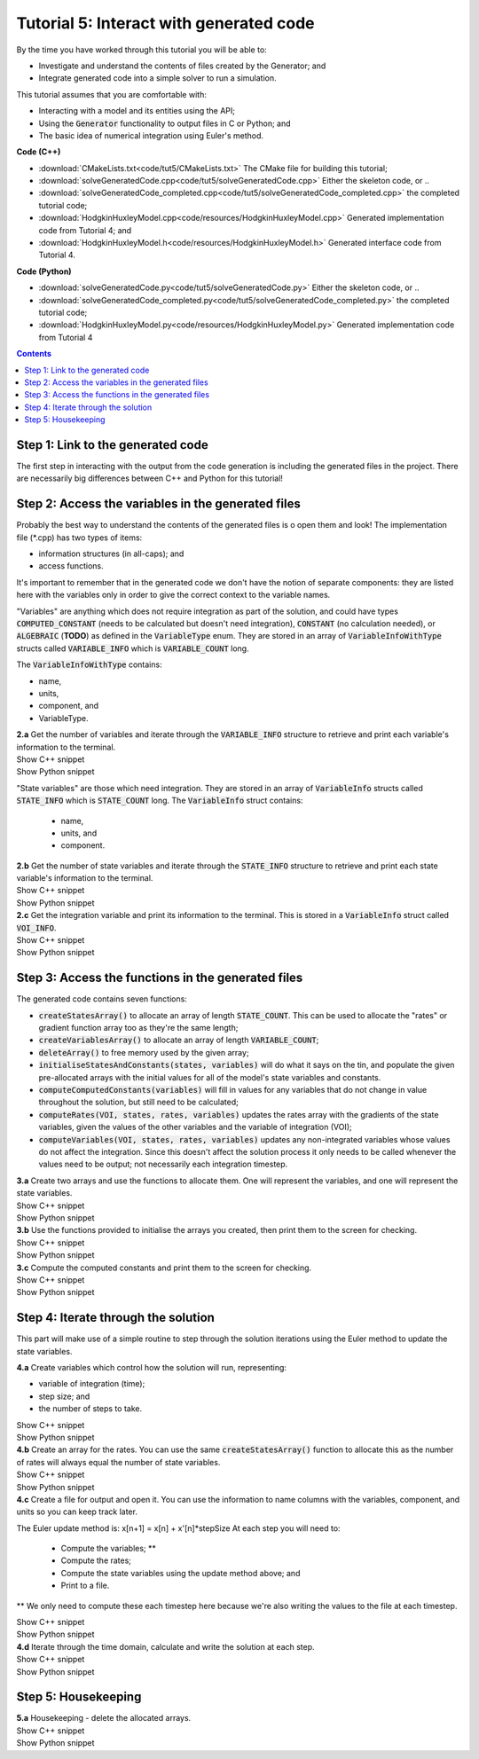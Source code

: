 ..  _combine_solveGeneratedCode:

Tutorial 5: Interact with generated code
========================================

.. container:: shortlist

    By the time you have worked through this tutorial you will be able to:

    - Investigate and understand the contents of files created by the Generator; and
    - Integrate generated code into a simple solver to run a simulation.

    This tutorial assumes that you are comfortable with:

    - Interacting with a model and its entities using the API;
    - Using the :code:`Generator` functionality to output files in C or Python; and
    - The basic idea of numerical integration using Euler's method.

.. container:: shortlist

    **Code (C++)**

    - :download:`CMakeLists.txt<code/tut5/CMakeLists.txt>` The CMake file for building this tutorial;
    - :download:`solveGeneratedCode.cpp<code/tut5/solveGeneratedCode.cpp>` Either the skeleton code, or ..
    - :download:`solveGeneratedCode_completed.cpp<code/tut5/solveGeneratedCode_completed.cpp>` the completed tutorial code;
    - :download:`HodgkinHuxleyModel.cpp<code/resources/HodgkinHuxleyModel.cpp>` Generated implementation code from Tutorial 4; and
    - :download:`HodgkinHuxleyModel.h<code/resources/HodgkinHuxleyModel.h>` Generated interface code from Tutorial 4.

.. container:: shortlist

    **Code (Python)**

    - :download:`solveGeneratedCode.py<code/tut5/solveGeneratedCode.py>` Either the skeleton code, or ..
    - :download:`solveGeneratedCode_completed.py<code/tut5/solveGeneratedCode_completed.py>` the completed tutorial code;
    - :download:`HodgkinHuxleyModel.py<code/resources/HodgkinHuxleyModel.py>` Generated implementation code from Tutorial 4

.. contents:: Contents
    :local:

Step 1: Link to the generated code
----------------------------------
The first step in interacting with the output from the code generation is including the generated files in the project.       
There are necessarily big differences between C++ and Python for this tutorial!

.. tabs:: 

    .. tab:: C++ instructions

        .. container:: dothis
        
            **1.a** Enter the path to the generated header/interface *.h file in the #include block above.

        .. container:: dothis
        
            **1.b** Add the name and path of the implementation *.cpp file in the CMakeLists.txt file, (or whatever your local toolchain requires).

        .. container:: dothis
        
            **1.c** Open the implementation file *.cpp file and verify that the #include statement in line 3 has the filename of your interface *.h file.  
            Amend if needed and close the file.

        .. container:: dothis

            **1.d** Call cmake to create the Makefile.
            Call make -j to build the executable.
            Run the code so far to check that the libCellML versions match.

        .. container:: toggle

            .. container:: header

                Show C++ snippet

            .. literalinclude:: ../combine2020/code/tut5/solveGeneratedCode_completed.cpp
                :language: c++
                :start-at: //  1.a
                :end-before: //  end 1

    .. tab:: Python instructions

        .. container:: dothis

            **1.a** Use the importlib functionality to open the generated code file.

        .. container:: dothis

            **1.b** Load into a module.
        
        .. container:: toggle

            .. container:: header

                Show Python snippet

            .. literalinclude:: ../combine2020/code/tut5/solveGeneratedCode_completed.py
                :language: python
                :start-at: #  1.a
                :end-before: #  end 1



Step 2: Access the variables in the generated files
---------------------------------------------------

Probably the best way to understand the contents of the generated files is o open them and look!
The implementation file (*.cpp) has two types of items:

- information structures (in all-caps); and
- access functions.

It's important to remember that in the generated code we don't have the notion of separate components: they are listed here with the variables only in order to give the correct context to the variable names.

"Variables" are anything which does not require integration as part of the solution, and could have types :code:`COMPUTED_CONSTANT` (needs to be calculated but doesn't need integration), :code:`CONSTANT` (no calculation needed), or :code:`ALGEBRAIC` (**TODO**) as defined in the :code:`VariableType` enum.
They are stored in an array of :code:`VariableInfoWithType` structs called :code:`VARIABLE_INFO` which is :code:`VARIABLE_COUNT` long.  

The :code:`VariableInfoWithType` contains:

- name,
- units,
- component, and
- VariableType.

.. container:: dothis

    **2.a** Get the number of variables and iterate through the :code:`VARIABLE_INFO` structure to retrieve and print each variable's information to the terminal.

.. container:: toggle

    .. container:: header

        Show C++ snippet

    .. literalinclude:: ../combine2020/code/tut5/solveGeneratedCode_completed.cpp
        :language: c++
        :start-at: //  2.a
        :end-before: //  end 2.a

.. container:: toggle

    .. container:: header

        Show Python snippet

    .. literalinclude:: ../combine2020/code/tut5/solveGeneratedCode_completed.py
        :language: python
        :start-at: #  2.a
        :end-before: #  end 2.a

"State variables" are those which need integration.
They are stored in an array of :code:`VariableInfo` structs called :code:`STATE_INFO` which
is :code:`STATE_COUNT` long.  The :code:`VariableInfo` struct contains:
    - name,
    - units, and
    - component.

.. container:: dothis

    **2.b** Get the number of state variables and iterate through the :code:`STATE_INFO` structure to retrieve and print each state variable's information to the terminal.

.. container:: toggle

    .. container:: header

        Show C++ snippet

    .. literalinclude:: ../combine2020/code/tut5/solveGeneratedCode_completed.cpp
        :language: c++
        :start-at: //  2.b
        :end-before: //  2.c 

.. container:: toggle

    .. container:: header

        Show Python snippet

    .. literalinclude:: ../combine2020/code/tut5/solveGeneratedCode_completed.py
        :language: python
        :start-at: #  2.b
        :end-before: #  2.c

.. container:: dothis

    **2.c** Get the integration variable and print its information to the terminal.
    This is stored in a :code:`VariableInfo` struct called :code:`VOI_INFO`.

.. container:: toggle

    .. container:: header

        Show C++ snippet

    .. literalinclude:: ../combine2020/code/tut5/solveGeneratedCode_completed.cpp
        :language: c++
        :start-at: //  2.c
        :end-before: //  end 2

.. container:: toggle

    .. container:: header

        Show Python snippet

    .. literalinclude:: ../combine2020/code/tut5/solveGeneratedCode_completed.py
        :language: python
        :start-at: #  2.c
        :end-before: #  end 2

Step 3: Access the functions in the generated files
---------------------------------------------------

The generated code contains seven functions:

- :code:`createStatesArray()` to allocate an array of length :code:`STATE_COUNT`.
  This can be used to allocate the "rates" or gradient function array too as they're the same length;
- :code:`createVariablesArray()` to allocate an array of length :code:`VARIABLE_COUNT`;
- :code:`deleteArray()` to free memory used by the given array;
- :code:`initialiseStatesAndConstants(states, variables)` will do what it says on the tin, and populate the given pre-allocated arrays with the initial values for all of the model's state variables and constants.
- :code:`computeComputedConstants(variables)` will fill in values for any variables that do not change in value throughout the solution, but still need to be calculated;
- :code:`computeRates(VOI, states, rates, variables)` updates the rates array with the gradients of the state variables, given the values of the other variables and the variable of integration (VOI);
- :code:`computeVariables(VOI, states, rates, variables)` updates any non-integrated variables whose values do not affect the integration.
  Since this doesn't affect the solution process it only needs to be called whenever the values need to be output; not necessarily each integration timestep.

.. container:: dothis

    **3.a** Create two arrays and use the functions to allocate them.
    One will represent the variables, and one will represent the state variables. 

.. container:: toggle

    .. container:: header

        Show C++ snippet

    .. literalinclude:: ../combine2020/code/tut5/solveGeneratedCode_completed.cpp
        :language: c++
        :start-at: //  3.a
        :end-before: //  3.b 

.. container:: toggle

    .. container:: header

        Show Python snippet

    .. literalinclude:: ../combine2020/code/tut5/solveGeneratedCode_completed.py
        :language: python
        :start-at: #  3.a
        :end-before: #  3.b

.. container:: dothis

    **3.b** Use the functions provided to initialise the arrays you created, then print them to the screen for checking.
    
.. container:: toggle

    .. container:: header

        Show C++ snippet

    .. literalinclude:: ../combine2020/code/tut5/solveGeneratedCode_completed.cpp
        :language: c++
        :start-at: //  3.b
        :end-before: //  3.c 

.. container:: toggle

    .. container:: header

        Show Python snippet

    .. literalinclude:: ../combine2020/code/tut5/solveGeneratedCode_completed.py
        :language: python
        :start-at: #  3.b
        :end-before: #  3.c

.. container:: dothis

    **3.c** Compute the computed constants and print them to the screen for checking.

.. container:: toggle

    .. container:: header

        Show C++ snippet

    .. literalinclude:: ../combine2020/code/tut5/solveGeneratedCode_completed.cpp
        :language: c++
        :start-at: //  3.c
        :end-before: //  end 3

.. container:: toggle

    .. container:: header

        Show Python snippet

    .. literalinclude:: ../combine2020/code/tut5/solveGeneratedCode_completed.py
        :language: python
        :start-at: #  3.c
        :end-before: #  end 3

Step 4: Iterate through the solution
------------------------------------
This part will make use of a simple routine to step through the solution iterations using the Euler method to update the state variables.

.. container:: dothis

    **4.a** Create variables which control how the solution will run, representing:

    - variable of integration (time);
    - step size; and
    - the number of steps to take.

.. container:: toggle

    .. container:: header

        Show C++ snippet

    .. literalinclude:: ../combine2020/code/tut5/solveGeneratedCode_completed.cpp
        :language: c++
        :start-at: //  4.a
        :end-before: //  4.b 

.. container:: toggle

    .. container:: header

        Show Python snippet

    .. literalinclude:: ../combine2020/code/tut5/solveGeneratedCode_completed.py
        :language: python
        :start-at: #  4.a
        :end-before: #  4.b

.. container:: dothis

    **4.b** Create an array for the rates.
    You can use the same :code:`createStatesArray()` function to allocate this as the number of rates will always equal the number of state variables.

.. container:: toggle

    .. container:: header

        Show C++ snippet

    .. literalinclude:: ../combine2020/code/tut5/solveGeneratedCode_completed.cpp
        :language: c++
        :start-at: //  4.b
        :end-before: //  4.c 

.. container:: toggle

    .. container:: header

        Show Python snippet

    .. literalinclude:: ../combine2020/code/tut5/solveGeneratedCode_completed.py
        :language: python
        :start-at: #  4.b
        :end-before: #  4.c

.. container:: dothis

    **4.c** Create a file for output and open it.
    You can use the information to name columns with the variables, component, and units so you can keep track later.

The Euler update method is: x[n+1] = x[n] + x'[n]*stepSize
At each step you will need to:
    - Compute the variables; **
    - Compute the rates;
    - Compute the state variables using the update method above; and
    - Print to a file.
** We only need to compute these each timestep here because we're also writing the values to the file at each timestep.

.. container:: toggle

    .. container:: header

        Show C++ snippet

    .. literalinclude:: ../combine2020/code/tut5/solveGeneratedCode_completed.cpp
        :language: c++
        :start-at: //  4.c
        :end-before: //  end 4.c

.. container:: toggle

    .. container:: header

        Show Python snippet

    .. literalinclude:: ../combine2020/code/tut5/solveGeneratedCode_completed.py
        :language: python
        :start-at: #  4.c
        :end-before: #  end 4.c

.. container:: dothis

    **4.d** Iterate through the time domain, calculate and write the solution at each step.
    
.. container:: toggle

    .. container:: header

        Show C++ snippet

    .. literalinclude:: ../combine2020/code/tut5/solveGeneratedCode_completed.cpp
        :language: c++
        :start-at: //  4.d
        :end-before: //  end 4

.. container:: toggle

    .. container:: header

        Show Python snippet

    .. literalinclude:: ../combine2020/code/tut5/solveGeneratedCode_completed.py
        :language: python
        :start-at: #  4.d
        :end-before: #  end 4

Step 5: Housekeeping
--------------------

.. container:: dothis

    **5.a**  Housekeeping - delete the allocated arrays.

.. container:: toggle

    .. container:: header

        Show C++ snippet

    .. literalinclude:: ../combine2020/code/tut5/solveGeneratedCode_completed.cpp
        :language: c++
        :start-at: //  5.a
        :end-before: //  end 5

.. container:: toggle

    .. container:: header

        Show Python snippet

    .. literalinclude:: ../combine2020/code/tut5/solveGeneratedCode_completed.py
        :language: python
        :start-at: #  5.a
        :end-before: #  end 5
